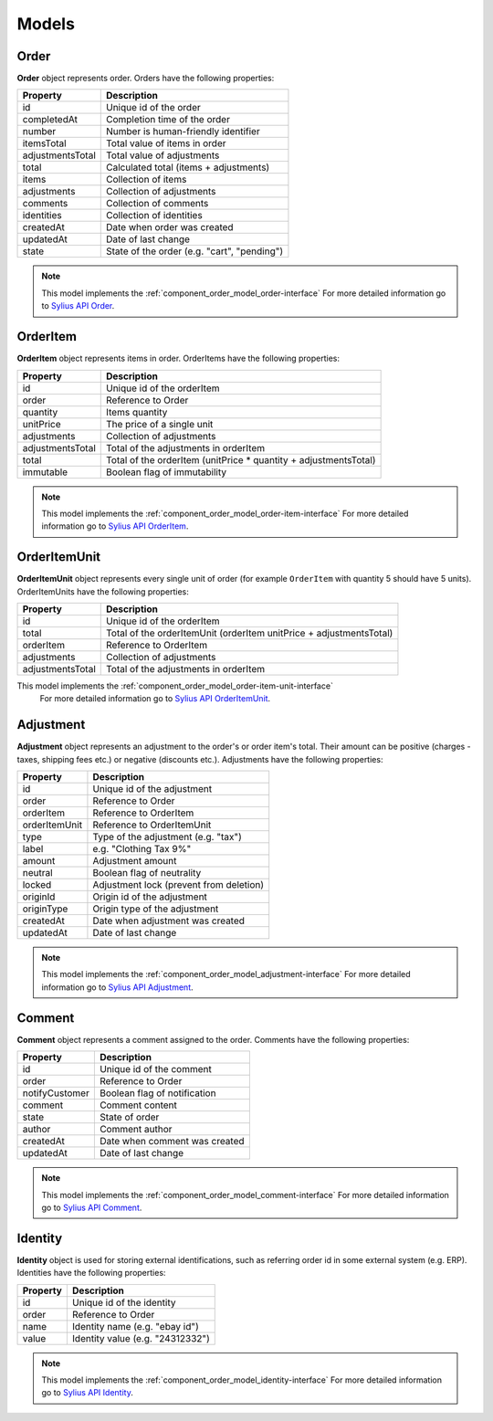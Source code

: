 Models
======

Order
-----

**Order** object represents order.
Orders have the following properties:

+------------------+---------------------------------------------+
| Property         | Description                                 |
+==================+=============================================+
| id               | Unique id of the order                      |
+------------------+---------------------------------------------+
| completedAt      | Completion time of the order                |
+------------------+---------------------------------------------+
| number           | Number is human-friendly identifier         |
+------------------+---------------------------------------------+
| itemsTotal       | Total value of items in order               |
+------------------+---------------------------------------------+
| adjustmentsTotal | Total value of adjustments                  |
+------------------+---------------------------------------------+
| total            | Calculated total (items + adjustments)      |
+------------------+---------------------------------------------+
| items            | Collection of items                         |
+------------------+---------------------------------------------+
| adjustments      | Collection of adjustments                   |
+------------------+---------------------------------------------+
| comments         | Collection of comments                      |
+------------------+---------------------------------------------+
| identities       | Collection of identities                    |
+------------------+---------------------------------------------+
| createdAt        | Date when order was created                 |
+------------------+---------------------------------------------+
| updatedAt        | Date of last change                         |
+------------------+---------------------------------------------+
| state            | State of the order (e.g. "cart", "pending") |
+------------------+---------------------------------------------+

.. note::
    This model implements the :ref:`component_order_model_order-interface`
    For more detailed information go to `Sylius API Order`_.

.. _Sylius API Order: http://api.sylius.org/Sylius/Component/Order/Model/Order.html

.. _component_order_model_order-item:

OrderItem
---------

**OrderItem** object represents items in order.
OrderItems have the following properties:

+------------------+-----------------------------------------------------------------+
| Property         | Description                                                     |
+==================+=================================================================+
| id               | Unique id of the orderItem                                      |
+------------------+-----------------------------------------------------------------+
| order            | Reference to Order                                              |
+------------------+-----------------------------------------------------------------+
| quantity         | Items quantity                                                  |
+------------------+-----------------------------------------------------------------+
| unitPrice        | The price of a single unit                                      |
+------------------+-----------------------------------------------------------------+
| adjustments      | Collection of adjustments                                       |
+------------------+-----------------------------------------------------------------+
| adjustmentsTotal | Total of the adjustments in orderItem                           |
+------------------+-----------------------------------------------------------------+
| total            | Total of the orderItem (unitPrice * quantity + adjustmentsTotal)|
+------------------+-----------------------------------------------------------------+
| immutable        | Boolean flag of immutability                                    |
+------------------+-----------------------------------------------------------------+

.. note::
    This model implements the :ref:`component_order_model_order-item-interface`
    For more detailed information go to `Sylius API OrderItem`_.

.. _Sylius API OrderItem: http://api.sylius.org/Sylius/Component/Order/Model/OrderItem.html

.. _component_order_model_order-item-unit:

OrderItemUnit
-------------

**OrderItemUnit** object represents every single unit of order (for example ``OrderItem`` with quantity 5 should have 5 units).
OrderItemUnits have the following properties:

+------------------+--------------------------------------------------------------------+
| Property         | Description                                                        |
+==================+====================================================================+
| id               | Unique id of the orderItem                                         |
+------------------+--------------------------------------------------------------------+
| total            | Total of the orderItemUnit (orderItem unitPrice + adjustmentsTotal)|
+------------------+--------------------------------------------------------------------+
| orderItem        | Reference to OrderItem                                             |
+------------------+--------------------------------------------------------------------+
| adjustments      | Collection of adjustments                                          |
+------------------+--------------------------------------------------------------------+
| adjustmentsTotal | Total of the adjustments in orderItem                              |
+------------------+--------------------------------------------------------------------+

.. note::
This model implements the :ref:`component_order_model_order-item-unit-interface`
    For more detailed information go to `Sylius API OrderItemUnit`_.

.. _Sylius API OrderItemUnit: http://api.sylius.org/Sylius/Component/Order/Model/OrderItem.html

.. _component_order_model_adjustment:

Adjustment
----------

**Adjustment** object represents an adjustment to the order's or order item's total.
Their amount can be positive (charges - taxes, shipping fees etc.) or negative (discounts etc.).
Adjustments have the following properties:

+-----------------+-----------------------------------------+
| Property        | Description                             |
+=================+=========================================+
| id              | Unique id of the adjustment             |
+-----------------+-----------------------------------------+
| order           | Reference to Order                      |
+-----------------+-----------------------------------------+
| orderItem       | Reference to OrderItem                  |
+-----------------+-----------------------------------------+
| orderItemUnit   | Reference to OrderItemUnit              |
+-----------------+-----------------------------------------+
| type            | Type of the adjustment (e.g. "tax")     |
+-----------------+-----------------------------------------+
| label           | e.g. "Clothing Tax 9%"                  |
+-----------------+-----------------------------------------+
| amount          | Adjustment amount                       |
+-----------------+-----------------------------------------+
| neutral         | Boolean flag of neutrality              |
+-----------------+-----------------------------------------+
| locked          | Adjustment lock (prevent from deletion) |
+-----------------+-----------------------------------------+
| originId        | Origin id of the adjustment             |
+-----------------+-----------------------------------------+
| originType      | Origin type of the adjustment           |
+-----------------+-----------------------------------------+
| createdAt       | Date when adjustment was created        |
+-----------------+-----------------------------------------+
| updatedAt       | Date of last change                     |
+-----------------+-----------------------------------------+

.. note::
    This model implements the :ref:`component_order_model_adjustment-interface`
    For more detailed information go to `Sylius API Adjustment`_.

.. _Sylius API Adjustment: http://api.sylius.org/Sylius/Component/Order/Model/Adjustment.html

.. _component_order_model_comment:

Comment
-------

**Comment** object represents a comment assigned to the order.
Comments have the following properties:

+----------------+-------------------------------+
| Property       | Description                   |
+================+===============================+
| id             | Unique id of the comment      |
+----------------+-------------------------------+
| order          | Reference to Order            |
+----------------+-------------------------------+
| notifyCustomer | Boolean flag of notification  |
+----------------+-------------------------------+
| comment        | Comment content               |
+----------------+-------------------------------+
| state          | State of order                |
+----------------+-------------------------------+
| author         | Comment author                |
+----------------+-------------------------------+
| createdAt      | Date when comment was created |
+----------------+-------------------------------+
| updatedAt      | Date of last change           |
+----------------+-------------------------------+

.. note::
    This model implements the :ref:`component_order_model_comment-interface`
    For more detailed information go to `Sylius API Comment`_.

.. _Sylius API Comment: http://api.sylius.org/Sylius/Component/Order/Model/Comment.html

.. _component_order_model_identity:

Identity
--------

**Identity** object is used for storing external identifications, such as referring order id in some external system (e.g. ERP).
Identities have the following properties:

+----------+----------------------------------+
| Property | Description                      |
+==========+==================================+
| id       | Unique id of the identity        |
+----------+----------------------------------+
| order    | Reference to Order               |
+----------+----------------------------------+
| name     | Identity name (e.g. "ebay id")   |
+----------+----------------------------------+
| value    | Identity value (e.g. "24312332") |
+----------+----------------------------------+

.. note::
    This model implements the :ref:`component_order_model_identity-interface`
    For more detailed information go to `Sylius API Identity`_.

.. _Sylius API Identity: http://api.sylius.org/Sylius/Component/Order/Model/Identity.html

.. _component_order_model_order:
